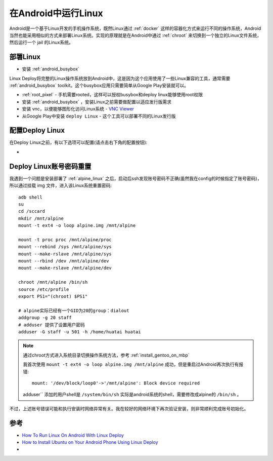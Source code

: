 .. _linux_on_android:

======================
在Android中运行Linux
======================

Android是一个基于Linux开发的手机操作系统，既然Linux通过 :ref:`docker` 这样的容器化方式来运行不同的操作系统，Android当然也能采用相似的方式来部署Linux系统。实现的原理就是在Android中通过 :ref:`chroot` 来切换到一个独立的Linux文件系统，然后运行一个 jail 的Linux系统。

部署Linux
=============

* 安装 :ref:`android_busybox` 

Linux Deploy将完整的Linux操作系统放到Android中，这是因为这个应用使用了一些Linux兼容的工具，通常需要 :ref:`android_busybox` toolkit。这个busybox应用只需要简单从Google Play安装就可以。

* :ref:`root_pixel` - 手机需要rooted，这样可以授权busybox和deploy linux能够使用root权限
* 安装 :ref:`android_busybox` ，安装Linux之前需要做配置以适应发行版需求
* 安装 vnc，以便能够图形化访问Linux系统 - `VNC Viewer <https://play.google.com/store/apps/details?id=com.realvnc.viewer.android&hl=en>`_
* 从Google Play中安装 ``deploy Linux`` - 这个工具可以部署不同的Linux发行版

配置Deploy Linux
===================

在Deploy Linux之前，有以下选项可以配置(请点击右下角的配置按钮):

* 

Deploy Linux账号密码重置
==========================

我遇到一个问题是安装部署了 :ref:`alpine_linux` 之后，启动后ssh发现账号密码不正确(虽然我在config的时候指定了账号密码)，所以通过挂载 img 文件，进入该Linux系统重置密码::

   adb shell
   su
   cd /sccard
   mkdir /mnt/alpine
   mount -t ext4 -o loop alpine.img /mnt/alpine

   mount -t proc proc /mnt/alpine/proc
   mount --rebind /sys /mnt/alpine/sys
   mount --make-rslave /mnt/alpine/sys
   mount --rbind /dev /mnt/alpine/dev
   mount --make-rslave /mnt/alpine/dev

   chroot /mnt/alpine /bin/sh
   source /etc/profile
   export PS1="(chroot) $PS1"

   # alpine实际已经有一个GID为20的group：dialout
   addgroup -g 20 staff
   # adduser 提供了设置用户密码
   adduser -G staff -u 501 -h /home/huatai huatai

.. note::

   通过chroot方式进入系统目录切换操作系统方法，参考 :ref:`install_gentoo_on_mbp`

   我首次使用 ``mount -t ext4 -o loop alpine.img /mnt/alpine`` 成功，但是重启过Android再次执行有报错::

      mount: '/dev/block/loop0'->'/mnt/alpine': Block device required

   adduser`` 添加的用户shell是 ``/system/bin/sh`` 实际是android系统的shell，需要修改成alpine的 ``/bin/sh`` 。

不过，上述账号错误可能和执行安装时网络异常有关。我在较好的网络环境下再次验证安装，则非常顺利完成账号初始化。

参考
=======

- `How To Run Linux On Android With Linux Deploy <https://www.addictivetips.com/ubuntu-linux-tips/run-linux-in-android-with-linux-deploy/>`_ 
- `How to Install Ubuntu on Your Android Phone Using Linux Deploy <https://www.maketecheasier.com/install-ubuntu-on-android-linux-deploy/>`_
- 
